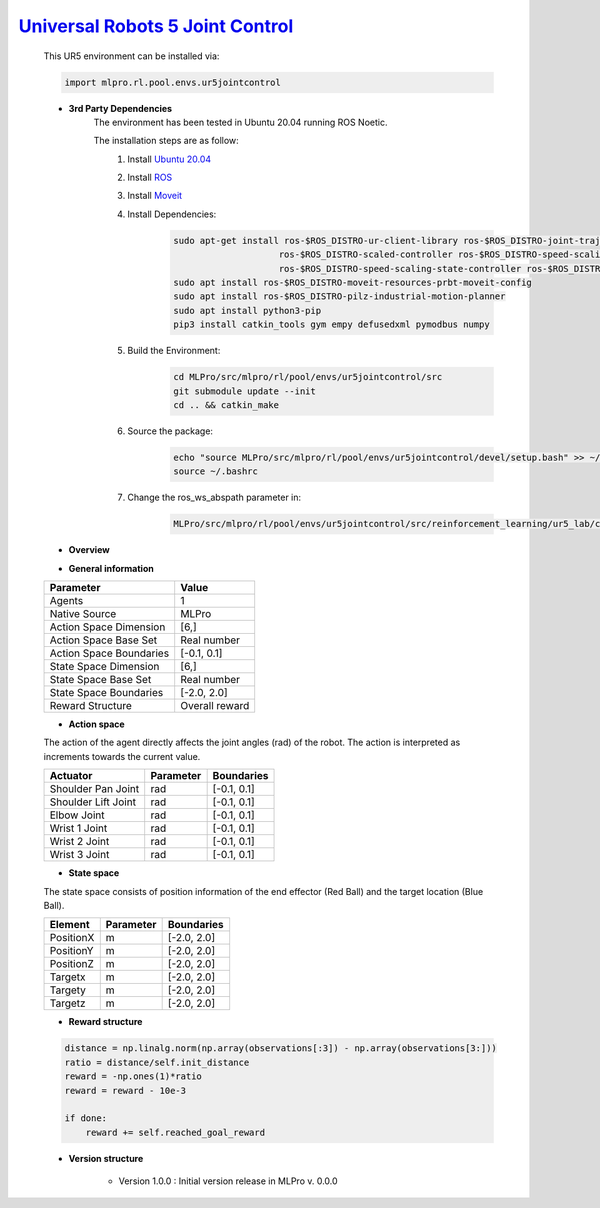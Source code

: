 `Universal Robots 5 Joint Control <https://github.com/fhswf/MLPro/blob/main/src/mlpro/rl/pool/envs/ur5jointcontrol.py>`_
^^^^^^^^^^^^^^^^^^^^^^^^^^^^^^^^^^^^^^^^^^^^^^^^^^^^^^^^^^^^^^^^^^^^^^^^^^^^^^^^^^^^^^^^^^^^^^^^^^^^^^^^^^^^^^^^^^^^^^^^^^^^
    This UR5 environment can be installed via:

    .. code-block:: python
    
        import mlpro.rl.pool.envs.ur5jointcontrol
    
    - **3rd Party Dependencies**
        The environment has been tested in Ubuntu 20.04 running ROS Noetic. 
        
        The installation steps are as follow:
            1. Install `Ubuntu 20.04 <https://releases.ubuntu.com/20.04/>`_
            2. Install `ROS <http://wiki.ros.org/noetic/Installation/Ubuntu>`_
            3. Install `Moveit <https://moveit.ros.org/install/>`_
            4. Install Dependencies:
                .. code-block:: bash
                    
                    sudo apt-get install ros-$ROS_DISTRO-ur-client-library ros-$ROS_DISTRO-joint-trajectory-controller \
                                        ros-$ROS_DISTRO-scaled-controller ros-$ROS_DISTRO-speed-scaling-interface \
                                        ros-$ROS_DISTRO-speed-scaling-state-controller ros-$ROS_DISTRO-pass-through-controllers
                    sudo apt install ros-$ROS_DISTRO-moveit-resources-prbt-moveit-config
                    sudo apt install ros-$ROS_DISTRO-pilz-industrial-motion-planner
                    sudo apt install python3-pip
                    pip3 install catkin_tools gym empy defusedxml pymodbus numpy
                    
            5. Build the Environment:
                .. code-block:: bash
            
                    cd MLPro/src/mlpro/rl/pool/envs/ur5jointcontrol/src
                    git submodule update --init
                    cd .. && catkin_make
            
            6. Source the package:
                .. code-block:: bash
                
                    echo "source MLPro/src/mlpro/rl/pool/envs/ur5jointcontrol/devel/setup.bash" >> ~/.bashrc
                    source ~/.bashrc
            7. Change the ros_ws_abspath parameter in:
                .. code-block:: bash
                
                    MLPro/src/mlpro/rl/pool/envs/ur5jointcontrol/src/reinforcement_learning/ur5_lab/config/ur5_simple_task_param.yaml
                
    - **Overview**
    
    .. image:: images/ur5simulation.jpg
        :align: center
        :width: 400
      
    - **General information**
    
    +------------------------------------+-------------------------------------------------------+
    |         Parameter                  |                         Value                         |
    +====================================+=======================================================+
    | Agents                             | 1                                                     |
    +------------------------------------+-------------------------------------------------------+
    | Native Source                      | MLPro                                                 |
    +------------------------------------+-------------------------------------------------------+
    | Action Space Dimension             | [6,]                                                  |
    +------------------------------------+-------------------------------------------------------+
    | Action Space Base Set              | Real number                                           |
    +------------------------------------+-------------------------------------------------------+
    | Action Space Boundaries            | [-0.1, 0.1]                                           |
    +------------------------------------+-------------------------------------------------------+
    | State Space Dimension              | [6,]                                                  |
    +------------------------------------+-------------------------------------------------------+
    | State Space Base Set               | Real number                                           |
    +------------------------------------+-------------------------------------------------------+
    | State Space Boundaries             | [-2.0, 2.0]                                           |
    +------------------------------------+-------------------------------------------------------+
    | Reward Structure                   | Overall reward                                        |
    +------------------------------------+-------------------------------------------------------+
      
    - **Action space**
    
    The action of the agent directly affects the joint angles (rad) of the robot. The action is 
    interpreted as increments towards the current value. 
      
    +--------------------+---------------------+-----------------------+
    | Actuator           | Parameter           | Boundaries            |
    +====================+=====================+=======================+
    | Shoulder Pan Joint | rad                 | [-0.1, 0.1]           |
    +--------------------+---------------------+-----------------------+
    | Shoulder Lift Joint| rad                 | [-0.1, 0.1]           |
    +--------------------+---------------------+-----------------------+
    | Elbow Joint        | rad                 | [-0.1, 0.1]           |
    +--------------------+---------------------+-----------------------+
    | Wrist 1 Joint      | rad                 | [-0.1, 0.1]           |
    +--------------------+---------------------+-----------------------+
    | Wrist 2 Joint      | rad                 | [-0.1, 0.1]           |
    +--------------------+---------------------+-----------------------+
    | Wrist 3 Joint      | rad                 | [-0.1, 0.1]           |
    +--------------------+---------------------+-----------------------+
    
    - **State space**
    
    The state space consists of position information of the end effector (Red Ball) and 
    the target location (Blue Ball). 
      
    +--------------------+---------------------------------------------+-----------------------+
    | Element            | Parameter                                   | Boundaries            |
    +====================+=============================================+=======================+
    | PositionX          | m                                           | [-2.0, 2.0]           |
    +--------------------+---------------------------------------------+-----------------------+
    | PositionY          | m                                           | [-2.0, 2.0]           |
    +--------------------+---------------------------------------------+-----------------------+
    | PositionZ          | m                                           | [-2.0, 2.0]           |
    +--------------------+---------------------------------------------+-----------------------+
    | Targetx            | m                                           | [-2.0, 2.0]           |
    +--------------------+---------------------------------------------+-----------------------+
    | Targety            | m                                           | [-2.0, 2.0]           |
    +--------------------+---------------------------------------------+-----------------------+
    | Targetz            | m                                           | [-2.0, 2.0]           |
    +--------------------+---------------------------------------------+-----------------------+
    
    - **Reward structure**
    
    .. code-block:: python
        
        distance = np.linalg.norm(np.array(observations[:3]) - np.array(observations[3:]))
        ratio = distance/self.init_distance
        reward = -np.ones(1)*ratio
        reward = reward - 10e-3

        if done:
            reward += self.reached_goal_reward
      
    - **Version structure**
    
        + Version 1.0.0 : Initial version release in MLPro v. 0.0.0